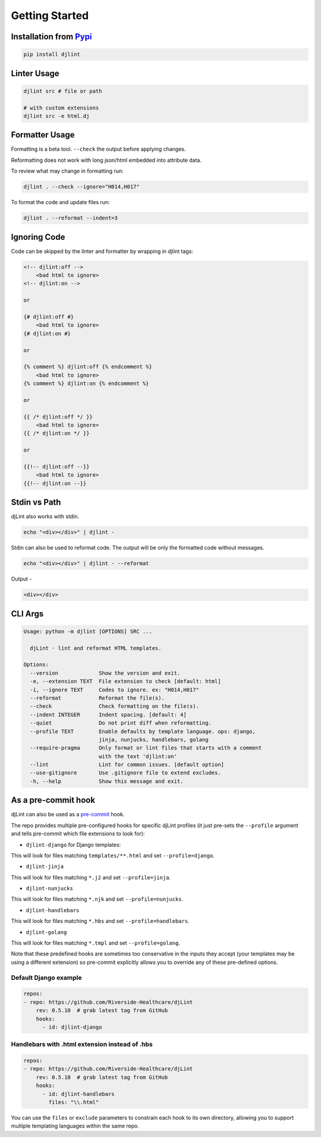 Getting Started
================

Installation from `Pypi <https://pypi.org/project/djlint/>`__
--------------------------------------------------------------

.. code:: sh

    pip install djlint

Linter Usage
------------

.. code:: sh

    djlint src # file or path

    # with custom extensions
    djlint src -e html.dj

Formatter Usage
---------------

Formatting is a beta tool. ``--check`` the output before applying changes.

Reformatting does not work with long json/html embedded into attribute data.

To review what may change in formatting run:

.. code:: sh

    djlint . --check --ignore="H014,H017"

To format the code and update files run:

.. code:: sh

    djlint . --reformat --indent=3

Ignoring Code
-------------

Code can be skipped by the linter and formatter by wrapping in djlint tags:

.. code:: html

   <!-- djlint:off -->
       <bad html to ignore>
   <!-- djlint:on -->

   or

   {# djlint:off #}
       <bad html to ignore>
   {# djlint:on #}

   or

   {% comment %} djlint:off {% endcomment %}
       <bad html to ignore>
   {% comment %} djlint:on {% endcomment %}

   or

   {{ /* djlint:off */ }}
       <bad html to ignore>
   {{ /* djlint:on */ }}

   or

   {{!-- djlint:off --}}
       <bad html to ignore>
   {{!-- djlint:on --}}


Stdin vs Path
-------------

djLint also works with stdin.

.. code:: sh

    echo "<div></div>" | djlint -

Stdin can also be used to reformat code. The output will be only the formatted code without messages.

.. code:: sh

    echo "<div></div>" | djlint - --reformat

Output -

.. code:: html

    <div></div>


CLI Args
--------

.. code:: sh

    Usage: python -m djlint [OPTIONS] SRC ...

      djLint · lint and reformat HTML templates.

    Options:
      --version             Show the version and exit.
      -e, --extension TEXT  File extension to check [default: html]
      -i, --ignore TEXT     Codes to ignore. ex: "H014,H017"
      --reformat            Reformat the file(s).
      --check               Check formatting on the file(s).
      --indent INTEGER      Indent spacing. [default: 4]
      --quiet               Do not print diff when reformatting.
      --profile TEXT        Enable defaults by template language. ops: django,
                            jinja, nunjucks, handlebars, golang
      --require-pragma      Only format or lint files that starts with a comment
                            with the text 'djlint:on'
      --lint                Lint for common issues. [default option]
      --use-gitignore       Use .gitignore file to extend excludes.
      -h, --help            Show this message and exit.


As a pre-commit hook
--------------------

djLint can also be used as a `pre-commit <https://pre-commit.com>`_ hook.

The repo provides multiple pre-configured hooks for specific djLint profiles (it just pre-sets the ``--profile`` argument and tells pre-commit which file extensions to look for):

* ``djlint-django`` for Django templates:

This will look for files matching ``templates/**.html`` and set ``--profile=django``.

* ``djlint-jinja``

This will look for files matching ``*.j2`` and set ``--profile=jinja``.

* ``djlint-nunjucks``

This will look for files matching ``*.njk`` and set ``--profile=nunjucks``.

* ``djlint-handlebars``

This will look for files matching ``*.hbs`` and set ``--profile=handlebars``.

* ``djlint-golang``

This will look for files matching ``*.tmpl`` and set ``--profile=golang``.

Note that these predefined hooks are sometimes too conservative in the inputs they accept (your templates may be using a different extension) so pre-commit explicitly allows you to override any of these pre-defined options.

Default Django example
^^^^^^^^^^^^^^^^^^^^^^

.. code:: yaml

    repos:
    - repo: https://github.com/Riverside-Healthcare/djLint
        rev: 0.5.10  # grab latest tag from GitHub
        hooks:
          - id: djlint-django


Handlebars with .html extension instead of .hbs
^^^^^^^^^^^^^^^^^^^^^^^^^^^^^^^^

.. code:: yaml

    repos:
    - repo: https://github.com/Riverside-Healthcare/djLint
        rev: 0.5.10  # grab latest tag from GitHub
        hooks:
          - id: djlint-handlebars
            files: "\\.html"

You can use the ``files`` or ``exclude`` parameters to constrain each hook to its own directory, allowing you to support multiple templating languages within the same repo.